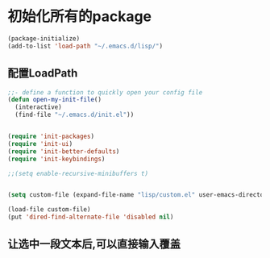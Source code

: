 * 初始化所有的package
#+BEGIN_SRC emacs-lisp
(package-initialize)
(add-to-list 'load-path "~/.emacs.d/lisp/")
#+END_SRC
** 配置LoadPath
#+BEGIN_SRC emacs-lisp
;;- define a function to quickly open your config file
(defun open-my-init-file()
  (interactive)
  (find-file "~/.emacs.d/init.el"))


(require 'init-packages)
(require 'init-ui)
(require 'init-better-defaults)
(require 'init-keybindings)

;;(setq enable-recursive-minibuffers t)


(setq custom-file (expand-file-name "lisp/custom.el" user-emacs-directory))

(load-file custom-file)
(put 'dired-find-alternate-file 'disabled nil)

#+END_SRC

** 让选中一段文本后,可以直接输入覆盖

